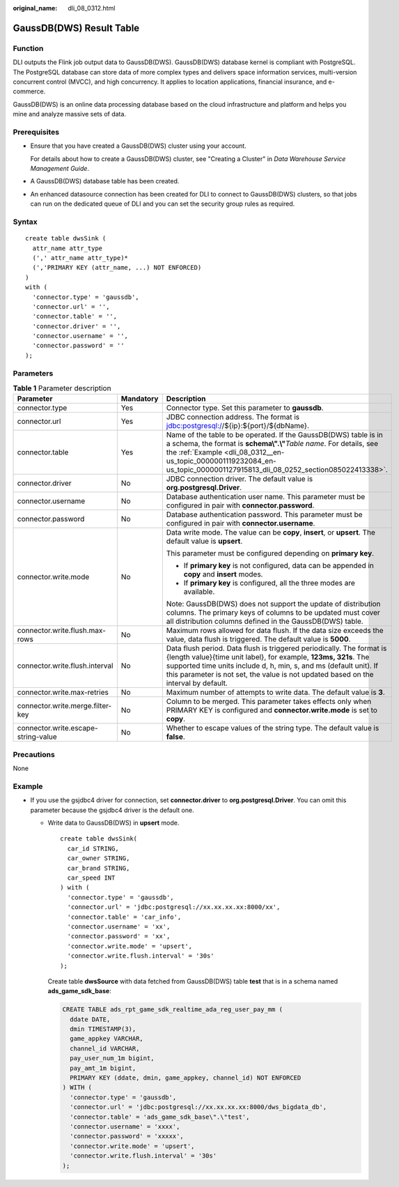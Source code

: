 :original_name: dli_08_0312.html

.. _dli_08_0312:

GaussDB(DWS) Result Table
=========================

Function
--------

DLI outputs the Flink job output data to GaussDB(DWS). GaussDB(DWS) database kernel is compliant with PostgreSQL. The PostgreSQL database can store data of more complex types and delivers space information services, multi-version concurrent control (MVCC), and high concurrency. It applies to location applications, financial insurance, and e-commerce.

GaussDB(DWS) is an online data processing database based on the cloud infrastructure and platform and helps you mine and analyze massive sets of data.

Prerequisites
-------------

-  Ensure that you have created a GaussDB(DWS) cluster using your account.

   For details about how to create a GaussDB(DWS) cluster, see "Creating a Cluster" in *Data Warehouse Service Management Guide*.

-  A GaussDB(DWS) database table has been created.

-  An enhanced datasource connection has been created for DLI to connect to GaussDB(DWS) clusters, so that jobs can run on the dedicated queue of DLI and you can set the security group rules as required.

Syntax
------

::

   create table dwsSink (
     attr_name attr_type
     (',' attr_name attr_type)*
     (','PRIMARY KEY (attr_name, ...) NOT ENFORCED)
   )
   with (
     'connector.type' = 'gaussdb',
     'connector.url' = '',
     'connector.table' = '',
     'connector.driver' = '',
     'connector.username' = '',
     'connector.password' = ''
   );

Parameters
----------

.. table:: **Table 1** Parameter description

   +-------------------------------------+-----------------------+------------------------------------------------------------------------------------------------------------------------------------------------------------------------------------------------------------------------------------------------------------------------------------------------------+
   | Parameter                           | Mandatory             | Description                                                                                                                                                                                                                                                                                          |
   +=====================================+=======================+======================================================================================================================================================================================================================================================================================================+
   | connector.type                      | Yes                   | Connector type. Set this parameter to **gaussdb**.                                                                                                                                                                                                                                                   |
   +-------------------------------------+-----------------------+------------------------------------------------------------------------------------------------------------------------------------------------------------------------------------------------------------------------------------------------------------------------------------------------------+
   | connector.url                       | Yes                   | JDBC connection address. The format is jdbc:postgresql://${ip}:${port}/${dbName}.                                                                                                                                                                                                                    |
   +-------------------------------------+-----------------------+------------------------------------------------------------------------------------------------------------------------------------------------------------------------------------------------------------------------------------------------------------------------------------------------------+
   | connector.table                     | Yes                   | Name of the table to be operated. If the GaussDB(DWS) table is in a schema, the format is **schema\\".\\"**\ *Table name*. For details, see the :ref:`Example <dli_08_0312__en-us_topic_0000001119232084_en-us_topic_0000001127915813_dli_08_0252_section085022413338>`.                             |
   +-------------------------------------+-----------------------+------------------------------------------------------------------------------------------------------------------------------------------------------------------------------------------------------------------------------------------------------------------------------------------------------+
   | connector.driver                    | No                    | JDBC connection driver. The default value is **org.postgresql.Driver**.                                                                                                                                                                                                                              |
   +-------------------------------------+-----------------------+------------------------------------------------------------------------------------------------------------------------------------------------------------------------------------------------------------------------------------------------------------------------------------------------------+
   | connector.username                  | No                    | Database authentication user name. This parameter must be configured in pair with **connector.password**.                                                                                                                                                                                            |
   +-------------------------------------+-----------------------+------------------------------------------------------------------------------------------------------------------------------------------------------------------------------------------------------------------------------------------------------------------------------------------------------+
   | connector.password                  | No                    | Database authentication password. This parameter must be configured in pair with **connector.username**.                                                                                                                                                                                             |
   +-------------------------------------+-----------------------+------------------------------------------------------------------------------------------------------------------------------------------------------------------------------------------------------------------------------------------------------------------------------------------------------+
   | connector.write.mode                | No                    | Data write mode. The value can be **copy**, **insert**, or **upsert**. The default value is **upsert**.                                                                                                                                                                                              |
   |                                     |                       |                                                                                                                                                                                                                                                                                                      |
   |                                     |                       | This parameter must be configured depending on **primary key**.                                                                                                                                                                                                                                      |
   |                                     |                       |                                                                                                                                                                                                                                                                                                      |
   |                                     |                       | -  If **primary key** is not configured, data can be appended in **copy** and **insert** modes.                                                                                                                                                                                                      |
   |                                     |                       | -  If **primary key** is configured, all the three modes are available.                                                                                                                                                                                                                              |
   |                                     |                       |                                                                                                                                                                                                                                                                                                      |
   |                                     |                       | Note: GaussDB(DWS) does not support the update of distribution columns. The primary keys of columns to be updated must cover all distribution columns defined in the GaussDB(DWS) table.                                                                                                             |
   +-------------------------------------+-----------------------+------------------------------------------------------------------------------------------------------------------------------------------------------------------------------------------------------------------------------------------------------------------------------------------------------+
   | connector.write.flush.max-rows      | No                    | Maximum rows allowed for data flush. If the data size exceeds the value, data flush is triggered. The default value is **5000**.                                                                                                                                                                     |
   +-------------------------------------+-----------------------+------------------------------------------------------------------------------------------------------------------------------------------------------------------------------------------------------------------------------------------------------------------------------------------------------+
   | connector.write.flush.interval      | No                    | Data flush period. Data flush is triggered periodically. The format is {length value}{time unit label}, for example, **123ms, 321s**. The supported time units include d, h, min, s, and ms (default unit). If this parameter is not set, the value is not updated based on the interval by default. |
   +-------------------------------------+-----------------------+------------------------------------------------------------------------------------------------------------------------------------------------------------------------------------------------------------------------------------------------------------------------------------------------------+
   | connector.write.max-retries         | No                    | Maximum number of attempts to write data. The default value is **3**.                                                                                                                                                                                                                                |
   +-------------------------------------+-----------------------+------------------------------------------------------------------------------------------------------------------------------------------------------------------------------------------------------------------------------------------------------------------------------------------------------+
   | connector.write.merge.filter-key    | No                    | Column to be merged. This parameter takes effects only when PRIMARY KEY is configured and **connector.write.mode** is set to **copy**.                                                                                                                                                               |
   +-------------------------------------+-----------------------+------------------------------------------------------------------------------------------------------------------------------------------------------------------------------------------------------------------------------------------------------------------------------------------------------+
   | connector.write.escape-string-value | No                    | Whether to escape values of the string type. The default value is **false**.                                                                                                                                                                                                                         |
   +-------------------------------------+-----------------------+------------------------------------------------------------------------------------------------------------------------------------------------------------------------------------------------------------------------------------------------------------------------------------------------------+

Precautions
-----------

None

.. _dli_08_0312__en-us_topic_0000001119232084_en-us_topic_0000001127915813_dli_08_0252_section085022413338:

Example
-------

-  If you use the gsjdbc4 driver for connection, set **connector.driver** to **org.postgresql.Driver**. You can omit this parameter because the gsjdbc4 driver is the default one.

   -  Write data to GaussDB(DWS) in **upsert** mode.

      ::

         create table dwsSink(
           car_id STRING,
           car_owner STRING,
           car_brand STRING,
           car_speed INT
         ) with (
           'connector.type' = 'gaussdb',
           'connector.url' = 'jdbc:postgresql://xx.xx.xx.xx:8000/xx',
           'connector.table' = 'car_info',
           'connector.username' = 'xx',
           'connector.password' = 'xx',
           'connector.write.mode' = 'upsert',
           'connector.write.flush.interval' = '30s'
         );

      Create table **dwsSource** with data fetched from GaussDB(DWS) table **test** that is in a schema named **ads_game_sdk_base**:

      .. code-block::

         CREATE TABLE ads_rpt_game_sdk_realtime_ada_reg_user_pay_mm (
           ddate DATE,
           dmin TIMESTAMP(3),
           game_appkey VARCHAR,
           channel_id VARCHAR,
           pay_user_num_1m bigint,
           pay_amt_1m bigint,
           PRIMARY KEY (ddate, dmin, game_appkey, channel_id) NOT ENFORCED
         ) WITH (
           'connector.type' = 'gaussdb',
           'connector.url' = 'jdbc:postgresql://xx.xx.xx.xx:8000/dws_bigdata_db',
           'connector.table' = 'ads_game_sdk_base\".\"test',
           'connector.username' = 'xxxx',
           'connector.password' = 'xxxxx',
           'connector.write.mode' = 'upsert',
           'connector.write.flush.interval' = '30s'
         );
